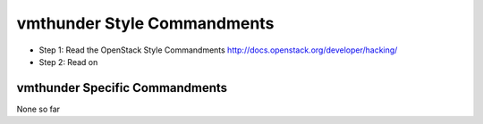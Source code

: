 vmthunder Style Commandments
=======================

- Step 1: Read the OpenStack Style Commandments http://docs.openstack.org/developer/hacking/
- Step 2: Read on

vmthunder Specific Commandments
--------------------------

None so far

